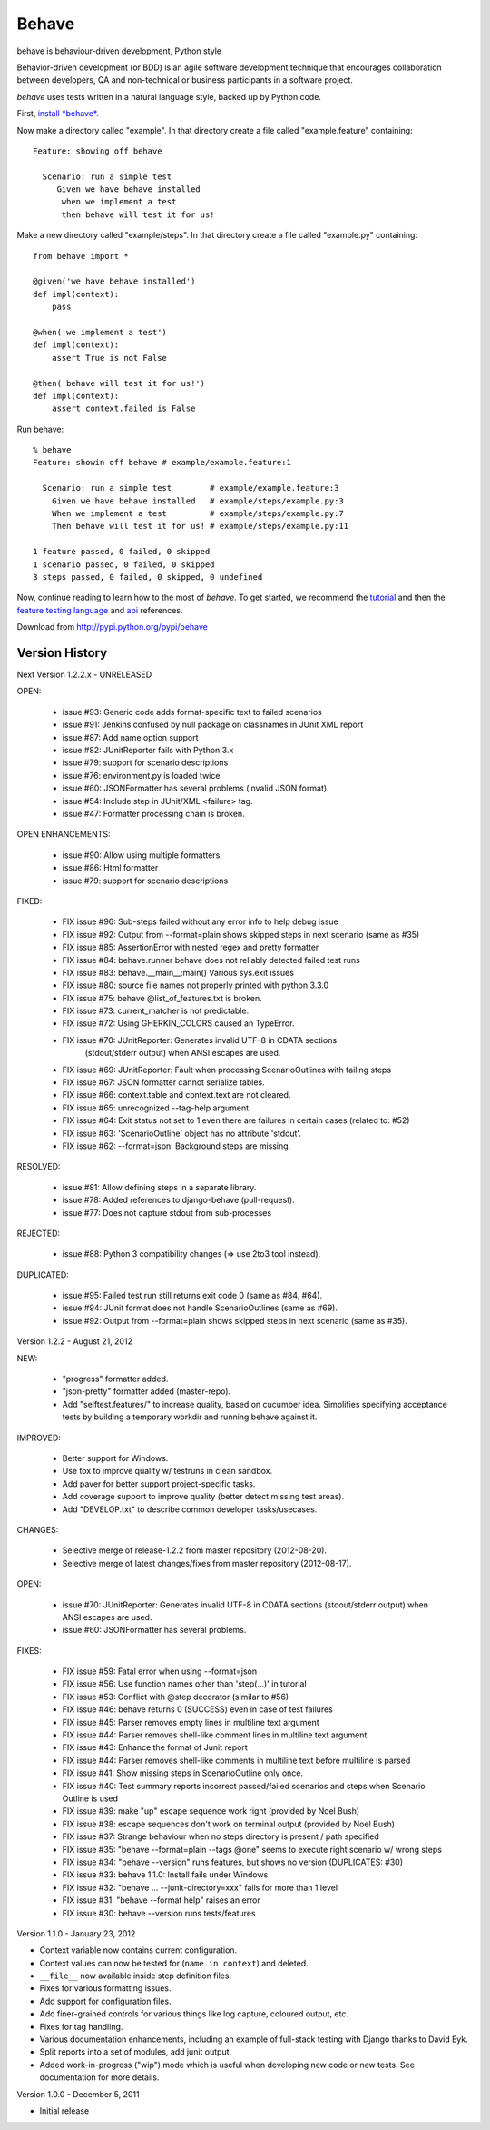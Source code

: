 ======
Behave
======

behave is behaviour-driven development, Python style

Behavior-driven development (or BDD) is an agile software development
technique that encourages collaboration between developers, QA and
non-technical or business participants in a software project.

*behave* uses tests written in a natural language style, backed up by Python
code.

First, `install *behave*.`_

Now make a directory called "example". In that directory create a file
called "example.feature" containing::

 Feature: showing off behave

   Scenario: run a simple test
      Given we have behave installed
       when we implement a test
       then behave will test it for us!

Make a new directory called "example/steps". In that directory create a
file called "example.py" containing::

  from behave import *

  @given('we have behave installed')
  def impl(context):
      pass

  @when('we implement a test')
  def impl(context):
      assert True is not False

  @then('behave will test it for us!')
  def impl(context):
      assert context.failed is False

Run behave::

    % behave
    Feature: showin off behave # example/example.feature:1

      Scenario: run a simple test        # example/example.feature:3
        Given we have behave installed   # example/steps/example.py:3
        When we implement a test         # example/steps/example.py:7
        Then behave will test it for us! # example/steps/example.py:11

    1 feature passed, 0 failed, 0 skipped
    1 scenario passed, 0 failed, 0 skipped
    3 steps passed, 0 failed, 0 skipped, 0 undefined

Now, continue reading to learn how to the most of *behave*. To get started,
we recommend the `tutorial`_ and then the `feature testing language`_ and
`api`_ references.

Download from http://pypi.python.org/pypi/behave

---------------
Version History
---------------

Next Version 1.2.2.x - UNRELEASED

OPEN:

  * issue #93: Generic code adds format-specific text to failed scenarios
  * issue #91: Jenkins confused by null package on classnames in JUnit XML report
  * issue #87: Add name option support
  * issue #82: JUnitReporter fails with Python 3.x
  * issue #79: support for scenario descriptions
  * issue #76: environment.py is loaded twice
  * issue #60: JSONFormatter has several problems (invalid JSON format).
  * issue #54: Include step in JUnit/XML <failure> tag.
  * issue #47: Formatter processing chain is broken.

OPEN ENHANCEMENTS:

  * issue #90: Allow using multiple formatters
  * issue #86: Html formatter
  * issue #79: support for scenario descriptions

FIXED:

  * FIX issue #96: Sub-steps failed without any error info to help debug issue
  * FIX issue #92: Output from --format=plain shows skipped steps in next scenario (same as #35)
  * FIX issue #85: AssertionError with nested regex and pretty formatter
  * FIX issue #84: behave.runner behave does not reliably detected failed test runs
  * FIX issue #83: behave.__main__:main() Various sys.exit issues
  * FIX issue #80: source file names not properly printed with python 3.3.0
  * FIX issue #75: behave @list_of_features.txt is broken.
  * FIX issue #73: current_matcher is not predictable.
  * FIX issue #72: Using GHERKIN_COLORS caused an TypeError.
  * FIX issue #70: JUnitReporter: Generates invalid UTF-8 in CDATA sections
               (stdout/stderr output) when ANSI escapes are used.
  * FIX issue #69: JUnitReporter: Fault when processing ScenarioOutlines with failing steps
  * FIX issue #67: JSON formatter cannot serialize tables.
  * FIX issue #66: context.table and context.text are not cleared.
  * FIX issue #65: unrecognized --tag-help argument.
  * FIX issue #64: Exit status not set to 1 even there are failures in certain cases (related to: #52)
  * FIX issue #63: 'ScenarioOutline' object has no attribute 'stdout'.
  * FIX issue #62: --format=json: Background steps are missing.

RESOLVED:

  * issue #81: Allow defining steps in a separate library.
  * issue #78: Added references to django-behave (pull-request).
  * issue #77: Does not capture stdout from sub-processes

REJECTED:

  * issue #88: Python 3 compatibility changes (=> use 2to3 tool instead).

DUPLICATED:

  * issue #95: Failed test run still returns exit code 0 (same as #84, #64).
  * issue #94: JUnit format does not handle ScenarioOutlines (same as #69).
  * issue #92: Output from --format=plain shows skipped steps in next scenario (same as #35).


Version 1.2.2 - August 21, 2012

NEW:

  * "progress" formatter added.
  * "json-pretty" formatter added (master-repo).
  * Add "selftest.features/" to increase quality, based on cucumber idea.
    Simplifies specifying acceptance tests by building a temporary workdir
    and running behave against it.

IMPROVED:

  * Better support for Windows.
  * Use tox to improve quality w/ testruns in clean sandbox.
  * Add paver for better support project-specific tasks.
  * Add coverage support to improve quality (better detect missing test areas).
  * Add "DEVELOP.txt" to describe common developer tasks/usecases.

CHANGES:

  * Selective merge of release-1.2.2 from master repository (2012-08-20).
  * Selective merge of latest changes/fixes from master repository (2012-08-17).

OPEN:

  * issue #70: JUnitReporter: Generates invalid UTF-8 in CDATA sections (stdout/stderr output) when ANSI escapes are used.
  * issue #60: JSONFormatter has several problems.

FIXES:

  * FIX issue #59: Fatal error when using --format=json
  * FIX issue #56: Use function names other than 'step(...)' in tutorial
  * FIX issue #53: Conflict with @step decorator (similar to #56)
  * FIX issue #46: behave returns 0 (SUCCESS) even in case of test failures
  * FIX issue #45: Parser removes empty lines in multiline text argument
  * FIX issue #44: Parser removes shell-like comment lines in multiline text argument
  * FIX issue #43: Enhance the format of Junit report
  * FIX issue #44: Parser removes shell-like comments in multiline text before multiline is parsed
  * FIX issue #41: Show missing steps in ScenarioOutline only once.
  * FIX issue #40: Test summary reports incorrect passed/failed scenarios and steps when Scenario Outline is used
  * FIX issue #39: make "up" escape sequence work right (provided by Noel Bush)
  * FIX issue #38: escape sequences don't work on terminal output (provided by Noel Bush)
  * FIX issue #37: Strange behaviour when no steps directory is present / path specified
  * FIX issue #35: "behave --format=plain --tags @one" seems to execute right scenario w/ wrong steps
  * FIX issue #34: "behave --version" runs features, but shows no version (DUPLICATES: #30)
  * FIX issue #33: behave 1.1.0: Install fails under Windows
  * FIX issue #32: "behave ... --junit-directory=xxx" fails for more than 1 level
  * FIX issue #31: "behave --format help" raises an error
  * FIX issue #30: behave --version runs tests/features


Version 1.1.0 - January 23, 2012

* Context variable now contains current configuration.
* Context values can now be tested for (``name in context``) and deleted.
* ``__file__`` now available inside step definition files.
* Fixes for various formatting issues.
* Add support for configuration files.
* Add finer-grained controls for various things like log capture, coloured
  output, etc.
* Fixes for tag handling.
* Various documentation enhancements, including an example of full-stack
  testing with Django thanks to David Eyk.
* Split reports into a set of modules, add junit output.
* Added work-in-progress ("wip") mode which is useful when developing new code
  or new tests. See documentation for more details.

Version 1.0.0 - December 5, 2011

* Initial release

.. _`Install *behave*.`: http://packages.python.org/behave/install.html
.. _`tutorial`: http://packages.python.org/behave/tutorial.html#features
.. _`feature testing language`: http://packages.python.org/behave/gherkin.html
.. _`api`: http://packages.python.org/behave/api.html
